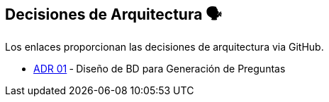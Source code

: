 ifndef::imagesdir[:imagesdir: ../images]

[[section-design-decisions]]
== Decisiones de Arquitectura 🗣️
Los enlaces proporcionan las decisiones de arquitectura via GitHub.

* https://github.com/Arquisoft/wiq_es04c/wiki/ADR-1-‐-Diseño-de-BD-para-Generación-de-Preguntas[ADR 01] ‐ Diseño de BD para Generación de Preguntas
